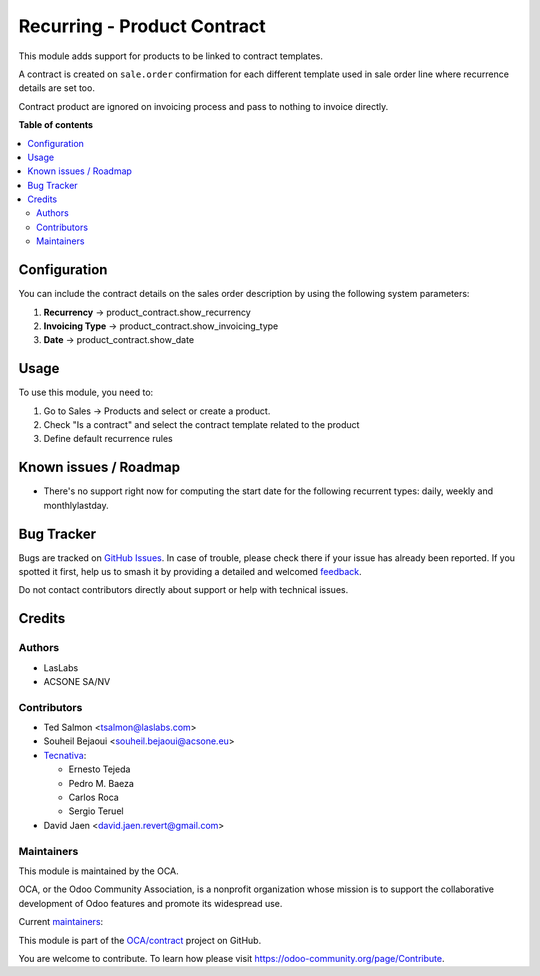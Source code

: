 ============================
Recurring - Product Contract
============================

.. 
   !!!!!!!!!!!!!!!!!!!!!!!!!!!!!!!!!!!!!!!!!!!!!!!!!!!!
   !! This file is generated by oca-gen-addon-readme !!
   !! changes will be overwritten.                   !!
   !!!!!!!!!!!!!!!!!!!!!!!!!!!!!!!!!!!!!!!!!!!!!!!!!!!!
   !! source digest: sha256:190dd7784b51f8cd26208ba64ba257409cdaf09e9281973b7076a65d63a87cf8
   !!!!!!!!!!!!!!!!!!!!!!!!!!!!!!!!!!!!!!!!!!!!!!!!!!!!

.. |badge1| image:: https://img.shields.io/badge/maturity-Beta-yellow.png
    :target: https://odoo-community.org/page/development-status
    :alt: Beta
.. |badge2| image:: https://img.shields.io/badge/licence-AGPL--3-blue.png
    :target: http://www.gnu.org/licenses/agpl-3.0-standalone.html
    :alt: License: AGPL-3
.. |badge3| image:: https://img.shields.io/badge/github-OCA%2Fcontract-lightgray.png?logo=github
    :target: https://github.com/OCA/contract/tree/17.0/product_contract
    :alt: OCA/contract
.. |badge4| image:: https://img.shields.io/badge/weblate-Translate%20me-F47D42.png
    :target: https://translation.odoo-community.org/projects/contract-17-0/contract-17-0-product_contract
    :alt: Translate me on Weblate
.. |badge5| image:: https://img.shields.io/badge/runboat-Try%20me-875A7B.png
    :target: https://runboat.odoo-community.org/builds?repo=OCA/contract&target_branch=17.0
    :alt: Try me on Runboat

|badge1| |badge2| |badge3| |badge4| |badge5|

This module adds support for products to be linked to contract
templates.

A contract is created on ``sale.order`` confirmation for each different
template used in sale order line where recurrence details are set too.

Contract product are ignored on invoicing process and pass to nothing to
invoice directly.

**Table of contents**

.. contents::
   :local:

Configuration
=============

You can include the contract details on the sales order description by
using the following system parameters:

1. **Recurrency** -> product_contract.show_recurrency
2. **Invoicing Type** -> product_contract.show_invoicing_type
3. **Date** -> product_contract.show_date

Usage
=====

To use this module, you need to:

1. Go to Sales -> Products and select or create a product.
2. Check "Is a contract" and select the contract template related to the
   product
3. Define default recurrence rules

Known issues / Roadmap
======================

- There's no support right now for computing the start date for the
  following recurrent types: daily, weekly and monthlylastday.

Bug Tracker
===========

Bugs are tracked on `GitHub Issues <https://github.com/OCA/contract/issues>`_.
In case of trouble, please check there if your issue has already been reported.
If you spotted it first, help us to smash it by providing a detailed and welcomed
`feedback <https://github.com/OCA/contract/issues/new?body=module:%20product_contract%0Aversion:%2017.0%0A%0A**Steps%20to%20reproduce**%0A-%20...%0A%0A**Current%20behavior**%0A%0A**Expected%20behavior**>`_.

Do not contact contributors directly about support or help with technical issues.

Credits
=======

Authors
-------

* LasLabs
* ACSONE SA/NV

Contributors
------------

- Ted Salmon <tsalmon@laslabs.com>
- Souheil Bejaoui <souheil.bejaoui@acsone.eu>
- `Tecnativa <https://www.tecnativa.com>`__:

  - Ernesto Tejeda
  - Pedro M. Baeza
  - Carlos Roca
  - Sergio Teruel

- David Jaen <david.jaen.revert@gmail.com>

Maintainers
-----------

This module is maintained by the OCA.

.. image:: https://odoo-community.org/logo.png
   :alt: Odoo Community Association
   :target: https://odoo-community.org

OCA, or the Odoo Community Association, is a nonprofit organization whose
mission is to support the collaborative development of Odoo features and
promote its widespread use.

.. |maintainer-sbejaoui| image:: https://github.com/sbejaoui.png?size=40px
    :target: https://github.com/sbejaoui
    :alt: sbejaoui
.. |maintainer-CarlosRoca13| image:: https://github.com/CarlosRoca13.png?size=40px
    :target: https://github.com/CarlosRoca13
    :alt: CarlosRoca13

Current `maintainers <https://odoo-community.org/page/maintainer-role>`__:

|maintainer-sbejaoui| |maintainer-CarlosRoca13| 

This module is part of the `OCA/contract <https://github.com/OCA/contract/tree/17.0/product_contract>`_ project on GitHub.

You are welcome to contribute. To learn how please visit https://odoo-community.org/page/Contribute.
